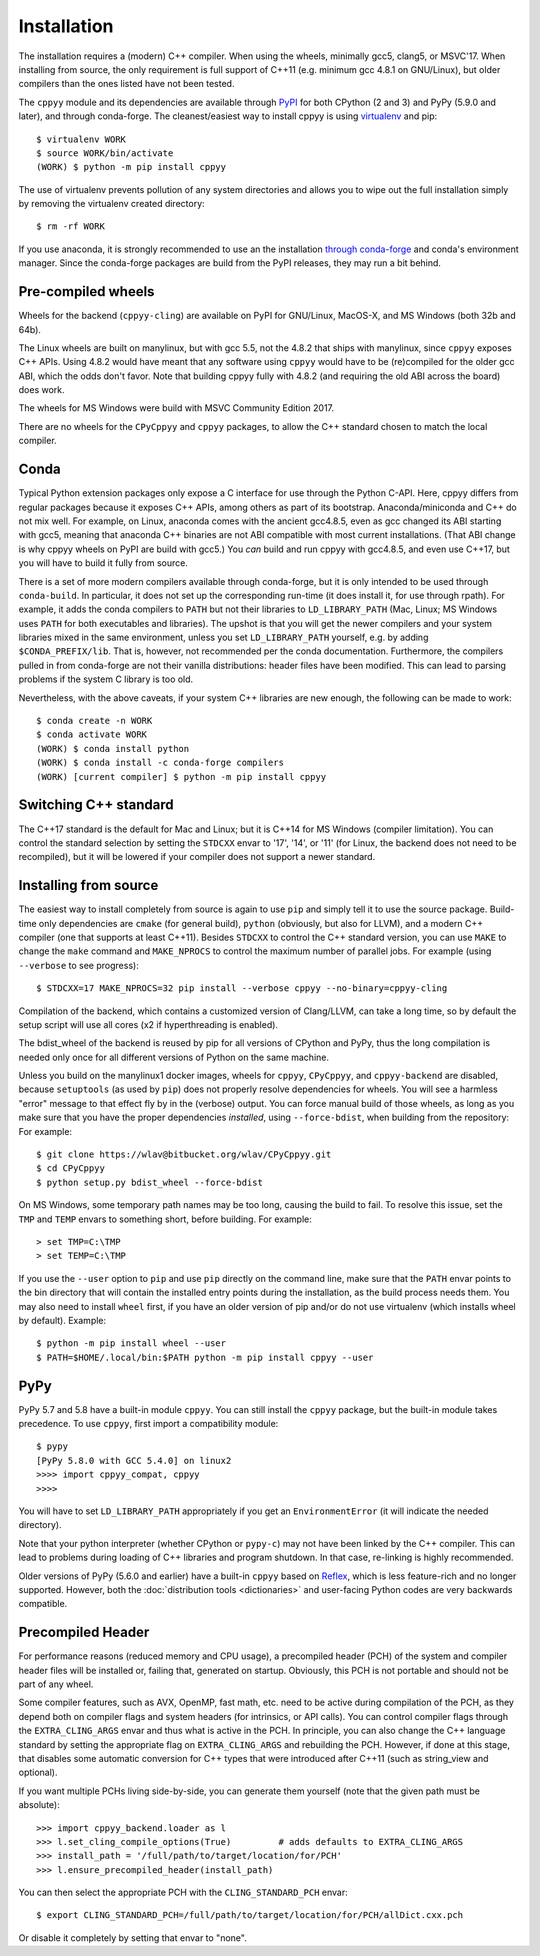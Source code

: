 .. _installation:

Installation
============

The installation requires a (modern) C++ compiler.
When using the wheels, minimally gcc5, clang5, or MSVC'17.
When installing from source, the only requirement is full support of C++11
(e.g. minimum gcc 4.8.1 on GNU/Linux), but older compilers than the ones
listed have not been tested.

The ``cppyy`` module and its dependencies are available through `PyPI`_ for
both CPython (2 and 3) and PyPy (5.9.0 and later), and through conda-forge.
The cleanest/easiest way to install cppyy is using `virtualenv`_ and pip::

  $ virtualenv WORK
  $ source WORK/bin/activate
  (WORK) $ python -m pip install cppyy

The use of virtualenv prevents pollution of any system directories and allows
you to wipe out the full installation simply by removing the virtualenv
created directory::

  $ rm -rf WORK

If you use anaconda, it is strongly recommended to use an the installation
`through conda-forge`_ and conda's environment manager.
Since the conda-forge packages are build from the PyPI releases, they may run
a bit behind.


Pre-compiled wheels
-------------------

Wheels for the backend (``cppyy-cling``) are available on PyPI for GNU/Linux,
MacOS-X, and MS Windows (both 32b and 64b).

The Linux wheels are built on manylinux, but with gcc 5.5, not the 4.8.2 that
ships with manylinux, since ``cppyy`` exposes C++ APIs.
Using 4.8.2 would have meant that any software using ``cppyy`` would have to
be (re)compiled for the older gcc ABI, which the odds don't favor.
Note that building cppyy fully with 4.8.2 (and requiring the old ABI across
the board) does work.

The wheels for MS Windows were build with MSVC Community Edition 2017.

There are no wheels for the ``CPyCppyy`` and ``cppyy`` packages, to allow
the C++ standard chosen to match the local compiler.


Conda
-----

Typical Python extension packages only expose a C interface for use through
the Python C-API.
Here, cppyy differs from regular packages because it exposes C++ APIs, among
others as part of its bootstrap.
Anaconda/miniconda and C++ do not mix well.
For example, on Linux, anaconda comes with the ancient gcc4.8.5, even as gcc
changed its ABI starting with gcc5, meaning that anaconda C++ binaries are not
ABI compatible with most current installations.
(That ABI change is why cppyy wheels on PyPI are build with gcc5.)
You *can* build and run cppyy with gcc4.8.5, and even use C++17, but you will
have to build it fully from source.

There is a set of more modern compilers available through conda-forge, but it
is only intended to be used through ``conda-build``.
In particular, it does not set up the corresponding run-time (it does install
it, for use through rpath).
For example, it adds the conda compilers to ``PATH`` but not their libraries
to ``LD_LIBRARY_PATH`` (Mac, Linux; MS Windows uses ``PATH`` for both
executables and libraries).
The upshot is that you will get the newer compilers and your system libraries
mixed in the same environment, unless you set ``LD_LIBRARY_PATH`` yourself,
e.g. by adding ``$CONDA_PREFIX/lib``.
That is, however, not recommended per the conda documentation.
Furthermore, the compilers pulled in from conda-forge are not their vanilla
distributions: header files have been modified.
This can lead to parsing problems if the system C library is too old.

Nevertheless, with the above caveats, if your system C++ libraries are new
enough, the following can be made to work::

 $ conda create -n WORK
 $ conda activate WORK
 (WORK) $ conda install python
 (WORK) $ conda install -c conda-forge compilers
 (WORK) [current compiler] $ python -m pip install cppyy


Switching C++ standard
----------------------

The C++17 standard is the default for Mac and Linux; but it is C++14 for
MS Windows (compiler limitation).
You can control the standard selection by setting the ``STDCXX`` envar to
'17', '14', or '11' (for Linux, the backend does not need to be recompiled),
but it will be lowered if your compiler does not support a newer standard.


Installing from source
----------------------
.. _installation_from_source:

The easiest way to install completely from source is again to use ``pip`` and
simply tell it to use the source package.
Build-time only dependencies are ``cmake`` (for general build), ``python``
(obviously, but also for LLVM), and a modern C++ compiler (one that supports
at least C++11).
Besides ``STDCXX`` to control the C++ standard version, you can use ``MAKE``
to change the ``make`` command and ``MAKE_NPROCS`` to control the maximum
number of parallel jobs.
For example (using ``--verbose`` to see progress)::

 $ STDCXX=17 MAKE_NPROCS=32 pip install --verbose cppyy --no-binary=cppyy-cling

Compilation of the backend, which contains a customized version of
Clang/LLVM, can take a long time, so by default the setup script will use all
cores (x2 if hyperthreading is enabled).

The bdist_wheel of the backend is reused by pip for all versions of CPython
and PyPy, thus the long compilation is needed only once for all different
versions of Python on the same machine.

Unless you build on the manylinux1 docker images, wheels for ``cppyy``,
``CPyCppyy``, and ``cppyy-backend`` are disabled, because ``setuptools``
(as used by ``pip``) does not properly resolve dependencies for wheels.
You will see a harmless "error" message to that effect fly by in the (verbose)
output.
You can force manual build of those wheels, as long as you make sure that you
have the proper dependencies *installed*, using ``--force-bdist``, when
building from the repository:
For example::

 $ git clone https://wlav@bitbucket.org/wlav/CPyCppyy.git
 $ cd CPyCppyy
 $ python setup.py bdist_wheel --force-bdist

On MS Windows, some temporary path names may be too long, causing the build to
fail.
To resolve this issue, set the ``TMP`` and ``TEMP`` envars to something short,
before building.
For example::

 > set TMP=C:\TMP
 > set TEMP=C:\TMP

If you use the ``--user`` option to ``pip`` and use ``pip`` directly on the
command line, make sure that the ``PATH`` envar points to the bin directory
that will contain the installed entry points during the installation, as the
build process needs them.
You may also need to install ``wheel`` first, if you have an older version of
pip and/or do not use virtualenv (which installs wheel by default).
Example::

 $ python -m pip install wheel --user
 $ PATH=$HOME/.local/bin:$PATH python -m pip install cppyy --user


PyPy
----

PyPy 5.7 and 5.8 have a built-in module ``cppyy``.
You can still install the ``cppyy`` package, but the built-in module takes
precedence.
To use ``cppyy``, first import a compatibility module::

 $ pypy
 [PyPy 5.8.0 with GCC 5.4.0] on linux2
 >>>> import cppyy_compat, cppyy
 >>>>

You will have to set ``LD_LIBRARY_PATH`` appropriately if you get an
``EnvironmentError`` (it will indicate the needed directory).

Note that your python interpreter (whether CPython or ``pypy-c``) may not have
been linked by the C++ compiler.
This can lead to problems during loading of C++ libraries and program shutdown.
In that case, re-linking is highly recommended.

Older versions of PyPy (5.6.0 and earlier) have a built-in ``cppyy`` based on
`Reflex`_, which is less feature-rich and no longer supported.
However, both the :doc:`distribution tools <dictionaries>` and user-facing
Python codes are very backwards compatible.


Precompiled Header
------------------

For performance reasons (reduced memory and CPU usage), a precompiled header
(PCH) of the system and compiler header files will be installed or, failing
that, generated on startup.
Obviously, this PCH is not portable and should not be part of any wheel.

Some compiler features, such as AVX, OpenMP, fast math, etc. need to be
active during compilation of the PCH, as they depend both on compiler flags
and system headers (for intrinsics, or API calls).
You can control compiler flags through the ``EXTRA_CLING_ARGS`` envar and thus
what is active in the PCH.
In principle, you can also change the C++ language standard by setting the
appropriate flag on ``EXTRA_CLING_ARGS`` and rebuilding the PCH.
However, if done at this stage, that disables some automatic conversion for
C++ types that were introduced after C++11 (such as string_view and optional).

If you want multiple PCHs living side-by-side, you can generate them
yourself (note that the given path must be absolute)::

 >>> import cppyy_backend.loader as l
 >>> l.set_cling_compile_options(True)         # adds defaults to EXTRA_CLING_ARGS
 >>> install_path = '/full/path/to/target/location/for/PCH'
 >>> l.ensure_precompiled_header(install_path)

You can then select the appropriate PCH with the ``CLING_STANDARD_PCH`` envar::

 $ export CLING_STANDARD_PCH=/full/path/to/target/location/for/PCH/allDict.cxx.pch

Or disable it completely by setting that envar to "none".


.. _`PyPI`: https://pypi.python.org/pypi/cppyy/
.. _`virtualenv`: https://pypi.python.org/pypi/virtualenv
.. _`through conda-forge`: https://anaconda.org/conda-forge/cppyy
.. _`Reflex`: https://root.cern.ch/how/how-use-reflex
